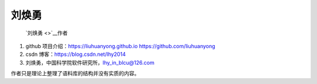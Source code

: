 刘焕勇
======

   `刘焕勇 <>`__\ 作者

1. github 项目介绍：\ https://liuhuanyong.github.io
   https://github.com/liuhuanyong
2. csdn 博客：\ https://blog.csdn.net/lhy2014
3. 刘焕勇，中国科学院软件研究所，\ lhy_in_blcu@126.com

作者只是理论上整理了语料库的结构并没有实质的内容。
